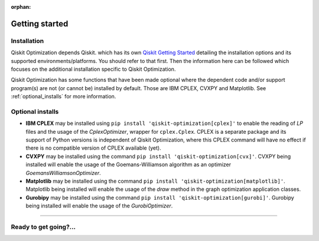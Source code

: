 :orphan:

###############
Getting started
###############

Installation
============

Qiskit Optimization depends Qiskit. which has its own
`Qiskit Getting Started <https://qiskit.org/documentation/getting_started.html>`__ detailing the
installation options and its supported environments/platforms. You should refer to
that first. Then the information here can be followed which focuses on the additional installation
specific to Qiskit Optimization.

Qiskit Optimization has some functions that have been made optional where the dependent code and/or
support program(s) are not (or cannot be) installed by default. Those are IBM CPLEX, CVXPY and Matplotlib.
See :ref:`optional_installs` for more information.

.. tab-set::

    .. tab-item:: Start locally

        The simplest way to get started is to first follow the `getting started 'Start locally' guide for
        Qiskit <https://qiskit.org/documentation/getting_started.html>`__

        In your virtual environment where you installed Qiskit simply add ``optimization`` to the
        extra list in a similar manner to how the extra ``visualization`` support is installed for
        Qiskit, i.e:
        In your virtual environment, where you installed Qiskit, install Qiskit Optimization as follows:

        .. code:: sh

            pip install qiskit-optimization

        .. note::

            As Qiskit Optimization depends on Qiskit, you can though simply install it into your
            environment, as above, and pip will automatically install a compatible version of Qiskit
            if one is not already installed.

    .. tab-item:: Install from source

       Installing Qiskit Optimization from source allows you to access the most recently
       updated version under development instead of using the version in the Python Package
       Index (PyPI) repository. This will give you the ability to inspect and extend
       the latest version of the Qiskit Optimization code more efficiently.

       Since Qiskit Optimization depends on Qiskit, and its latest changes may require new or changed
       features of Qiskit, you should first follow Qiskit's `"Install from source"` instructions
       here `Qiskit Getting Started <https://qiskit.org/documentation/getting_started.html>`__

       .. raw:: html

          <h2>Installing Qiskit Optimization from Source</h2>

       Using the same development environment that you installed Qiskit in you are ready to install
       Qiskit Optimization.

       1. Clone the Qiskit Optimization repository.

          .. code:: sh

             git clone https://github.com/qiskit-community/qiskit-optimization.git

       2. Cloning the repository creates a local folder called ``qiskit-optimization``.

          .. code:: sh

             cd qiskit-optimization

       3. If you want to run tests or linting checks, install the developer requirements.

          .. code:: sh

             pip install -r requirements-dev.txt

       4. Install ``qiskit-optimization``.

          .. code:: sh

             pip install .

       If you want to install it in editable mode, meaning that code changes to the
       project don't require a reinstall to be applied, you can do this with:

       .. code:: sh

          pip install -e .


.. _optional_installs:

Optional installs
=================

* **IBM CPLEX** may be installed using ``pip install 'qiskit-optimization[cplex]'`` to enable the reading of `LP` files and the usage of
  the `CplexOptimizer`, wrapper for ``cplex.Cplex``. CPLEX is a separate package and its support of Python versions is independent of Qiskit Optimization, where this CPLEX command will have no effect if there is no compatible version of CPLEX available (yet).

* **CVXPY** may be installed using the command ``pip install 'qiskit-optimization[cvx]'``.
  CVXPY being installed will enable the usage of the Goemans-Williamson algorithm as an optimizer `GoemansWilliamsonOptimizer`.

* **Matplotlib** may be installed using the command ``pip install 'qiskit-optimization[matplotlib]'``.
  Matplotlib being installed will enable the usage of the `draw` method in the graph optimization application classes.

* **Gurobipy** may be installed using the command ``pip install 'qiskit-optimization[gurobi]'``.
  Gurobipy being installed will enable the usage of the `GurobiOptimizer`.

----

Ready to get going?...
======================

.. raw:: html

   <div class="tutorials-callout-container">
      <div class="row">

.. qiskit-call-to-action-item::
   :description: Find out about Qiskit Optimization.
   :header: Dive into the tutorials
   :button_link:  ./tutorials/index.html
   :button_text: Qiskit Optimization tutorials

.. raw:: html

      </div>
   </div>


.. Hiding - Indices and tables
   :ref:`genindex`
   :ref:`modindex`
   :ref:`search`
